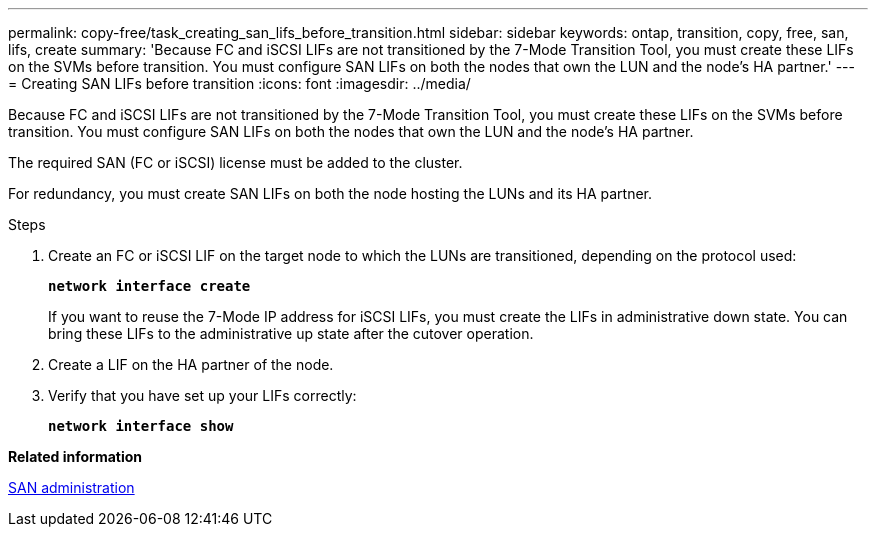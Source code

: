 ---
permalink: copy-free/task_creating_san_lifs_before_transition.html
sidebar: sidebar
keywords: ontap, transition, copy, free, san, lifs, create
summary: 'Because FC and iSCSI LIFs are not transitioned by the 7-Mode Transition Tool, you must create these LIFs on the SVMs before transition. You must configure SAN LIFs on both the nodes that own the LUN and the node’s HA partner.'
---
= Creating SAN LIFs before transition
:icons: font
:imagesdir: ../media/

[.lead]
Because FC and iSCSI LIFs are not transitioned by the 7-Mode Transition Tool, you must create these LIFs on the SVMs before transition. You must configure SAN LIFs on both the nodes that own the LUN and the node's HA partner.

The required SAN (FC or iSCSI) license must be added to the cluster.

For redundancy, you must create SAN LIFs on both the node hosting the LUNs and its HA partner.

.Steps
. Create an FC or iSCSI LIF on the target node to which the LUNs are transitioned, depending on the protocol used:
+
`*network interface create*`
+
If you want to reuse the 7-Mode IP address for iSCSI LIFs, you must create the LIFs in administrative down state. You can bring these LIFs to the administrative up state after the cutover operation.

. Create a LIF on the HA partner of the node.
. Verify that you have set up your LIFs correctly:
+
`*network interface show*`

*Related information*

https://docs.netapp.com/ontap-9/topic/com.netapp.doc.dot-cm-sanag/home.html[SAN administration]

